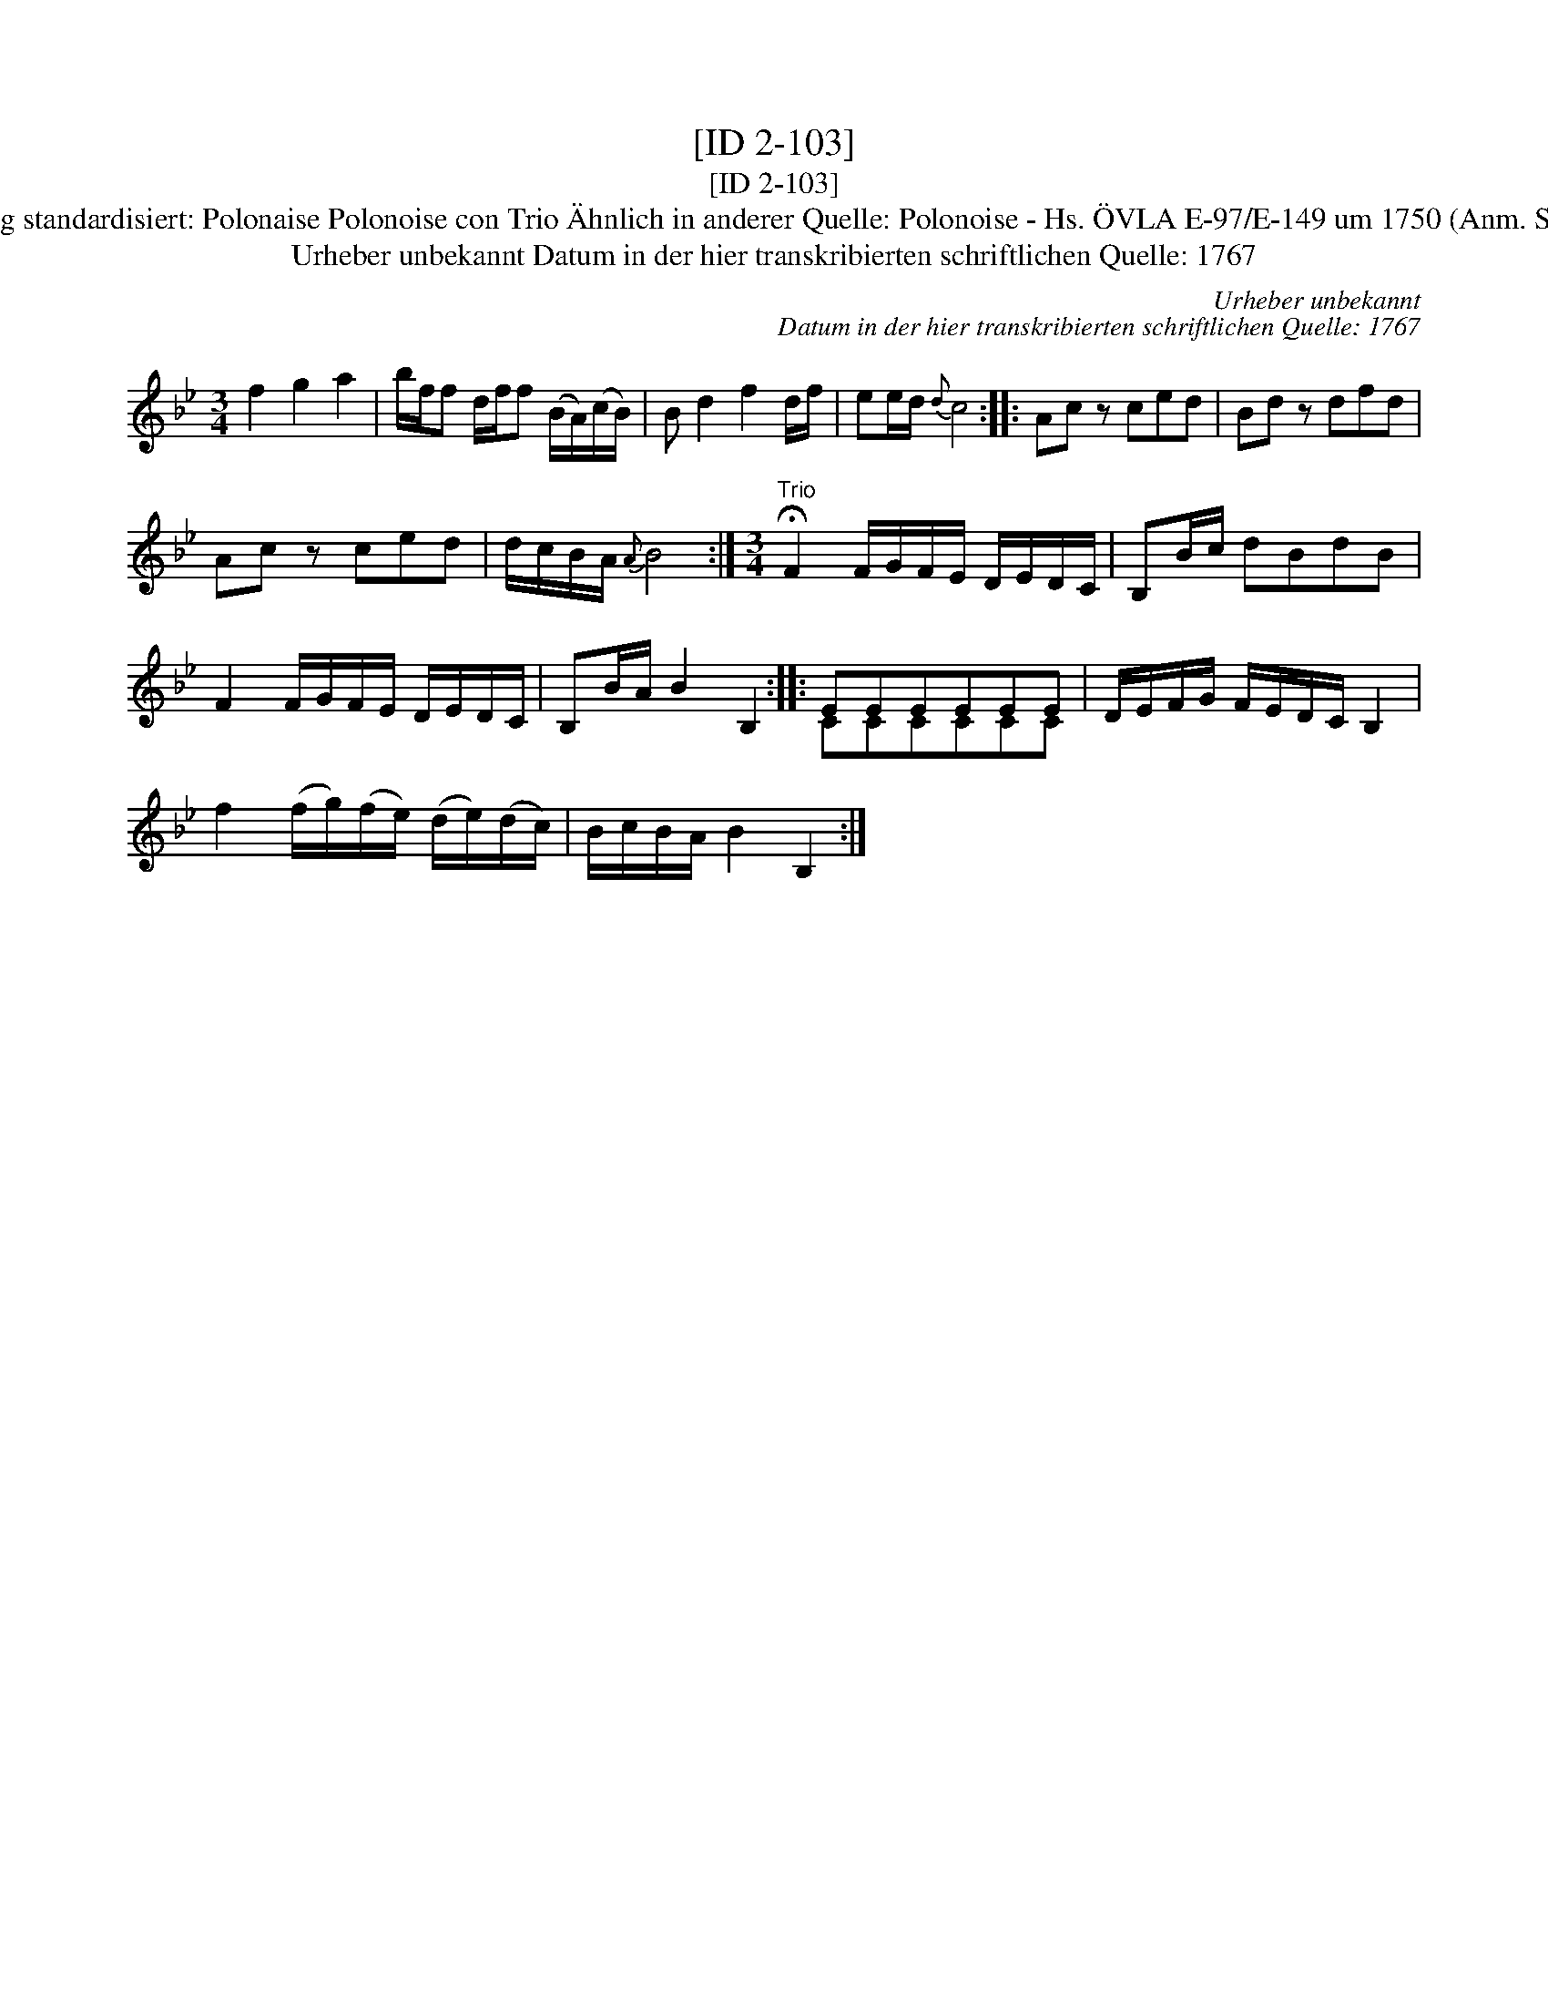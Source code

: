 X:1
T:[ID 2-103]
T:[ID 2-103]
T:Bezeichnung standardisiert: Polonaise Polonoise con Trio \"Ahnlich in anderer Quelle: Polonoise - Hs. \"OVLA E-97/E-149 um 1750 (Anm. S. Wascher);
T:Urheber unbekannt Datum in der hier transkribierten schriftlichen Quelle: 1767
C:Urheber unbekannt
C:Datum in der hier transkribierten schriftlichen Quelle: 1767
%%score ( 1 2 )
L:1/8
M:3/4
K:Bb
V:1 treble 
V:2 treble 
V:1
 f2 g2 a2 | b/f/f d/f/f (B/A/)(c/B/) | B d2 f2 d/f/ | ee/d/{d} c4 :: Ac z ced | Bd z dfd | %6
 Ac z ced | d/c/B/A/{A} B4 :|[M:3/4]"^Trio" !fermata!F2 F/G/F/E/ D/E/D/C/ | B,B/c/ dBdB | %10
 F2 F/G/F/E/ D/E/D/C/ | B,B/A/ B2 B,2 :: EEEEEE | D/E/F/G/ F/E/D/C/ B,2 | %14
 f2 (f/g/)(f/e/) (d/e/)(d/c/) | B/c/B/A/ B2 B,2 :| %16
V:2
 x6 | x6 | x6 | x6 :: x6 | x6 | x6 | x6 :|[M:3/4] x6 | x6 | x6 | x6 :: CCCCCC | x6 | x6 | x6 :| %16

